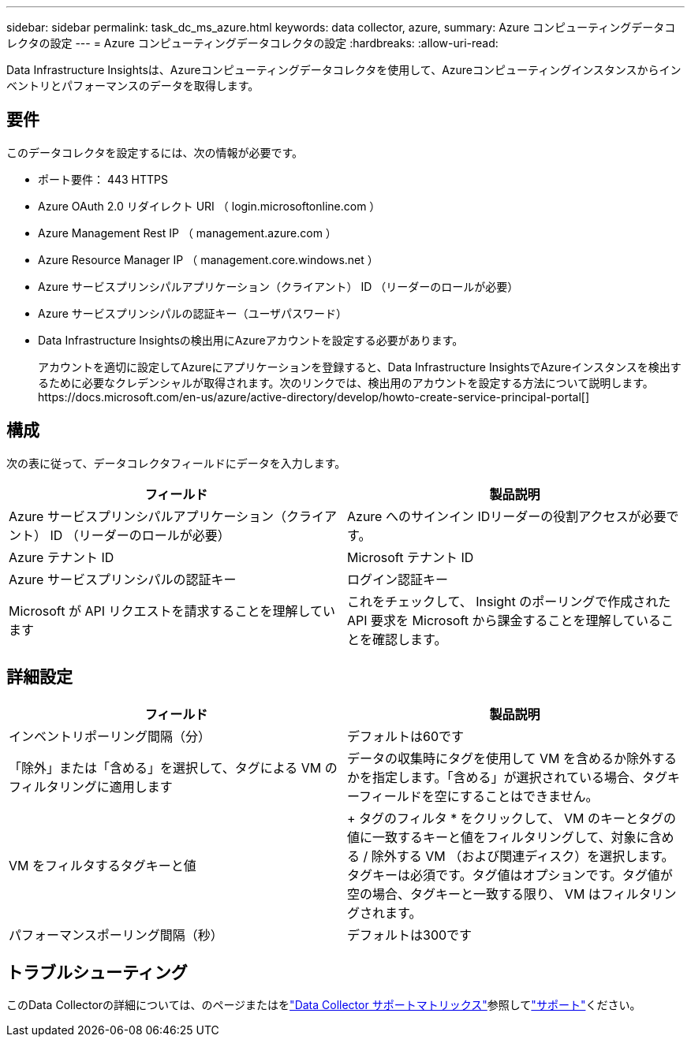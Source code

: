 ---
sidebar: sidebar 
permalink: task_dc_ms_azure.html 
keywords: data collector, azure, 
summary: Azure コンピューティングデータコレクタの設定 
---
= Azure コンピューティングデータコレクタの設定
:hardbreaks:
:allow-uri-read: 


[role="lead"]
Data Infrastructure Insightsは、Azureコンピューティングデータコレクタを使用して、Azureコンピューティングインスタンスからインベントリとパフォーマンスのデータを取得します。



== 要件

このデータコレクタを設定するには、次の情報が必要です。

* ポート要件： 443 HTTPS
* Azure OAuth 2.0 リダイレクト URI （ login.microsoftonline.com ）
* Azure Management Rest IP （ management.azure.com ）
* Azure Resource Manager IP （ management.core.windows.net ）
* Azure サービスプリンシパルアプリケーション（クライアント） ID （リーダーのロールが必要）
* Azure サービスプリンシパルの認証キー（ユーザパスワード）
* Data Infrastructure Insightsの検出用にAzureアカウントを設定する必要があります。
+
アカウントを適切に設定してAzureにアプリケーションを登録すると、Data Infrastructure InsightsでAzureインスタンスを検出するために必要なクレデンシャルが取得されます。次のリンクでは、検出用のアカウントを設定する方法について説明します。https://docs.microsoft.com/en-us/azure/active-directory/develop/howto-create-service-principal-portal[]





== 構成

次の表に従って、データコレクタフィールドにデータを入力します。

[cols="2*"]
|===
| フィールド | 製品説明 


| Azure サービスプリンシパルアプリケーション（クライアント） ID （リーダーのロールが必要） | Azure へのサインイン IDリーダーの役割アクセスが必要です。 


| Azure テナント ID | Microsoft テナント ID 


| Azure サービスプリンシパルの認証キー | ログイン認証キー 


| Microsoft が API リクエストを請求することを理解しています | これをチェックして、 Insight のポーリングで作成された API 要求を Microsoft から課金することを理解していることを確認します。 
|===


== 詳細設定

[cols="2*"]
|===
| フィールド | 製品説明 


| インベントリポーリング間隔（分） | デフォルトは60です 


| 「除外」または「含める」を選択して、タグによる VM のフィルタリングに適用します | データの収集時にタグを使用して VM を含めるか除外するかを指定します。「含める」が選択されている場合、タグキーフィールドを空にすることはできません。 


| VM をフィルタするタグキーと値 | + タグのフィルタ * をクリックして、 VM のキーとタグの値に一致するキーと値をフィルタリングして、対象に含める / 除外する VM （および関連ディスク）を選択します。タグキーは必須です。タグ値はオプションです。タグ値が空の場合、タグキーと一致する限り、 VM はフィルタリングされます。 


| パフォーマンスポーリング間隔（秒） | デフォルトは300です 
|===


== トラブルシューティング

このData Collectorの詳細については、のページまたはをlink:reference_data_collector_support_matrix.html["Data Collector サポートマトリックス"]参照してlink:concept_requesting_support.html["サポート"]ください。
